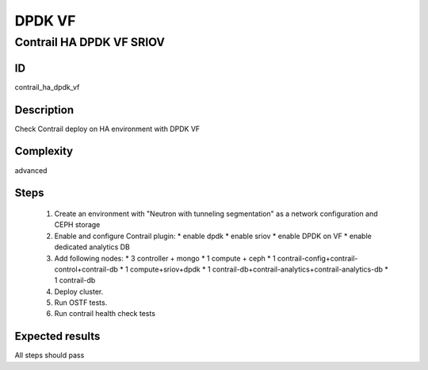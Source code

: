 =======
DPDK VF
=======


Contrail HA DPDK VF SRIOV
-------------------------


ID
##

contrail_ha_dpdk_vf


Description
###########

Check Contrail deploy on HA environment with DPDK VF


Complexity
##########

advanced


Steps
#####

    1. Create an environment with "Neutron with tunneling segmentation"
       as a network configuration and CEPH storage
    2. Enable and configure Contrail plugin:
       * enable dpdk
       * enable sriov
       * enable DPDK on VF
       * enable dedicated analytics DB
    3. Add following nodes:
       * 3 controller + mongo
       * 1 compute + ceph
       * 1 contrail-config+contrail-control+contrail-db
       * 1 compute+sriov+dpdk
       * 1 contrail-db+contrail-analytics+contrail-analytics-db
       * 1 contrail-db
    4. Deploy cluster.
    5. Run OSTF tests.
    6. Run contrail health check tests


Expected results
################

All steps should pass
